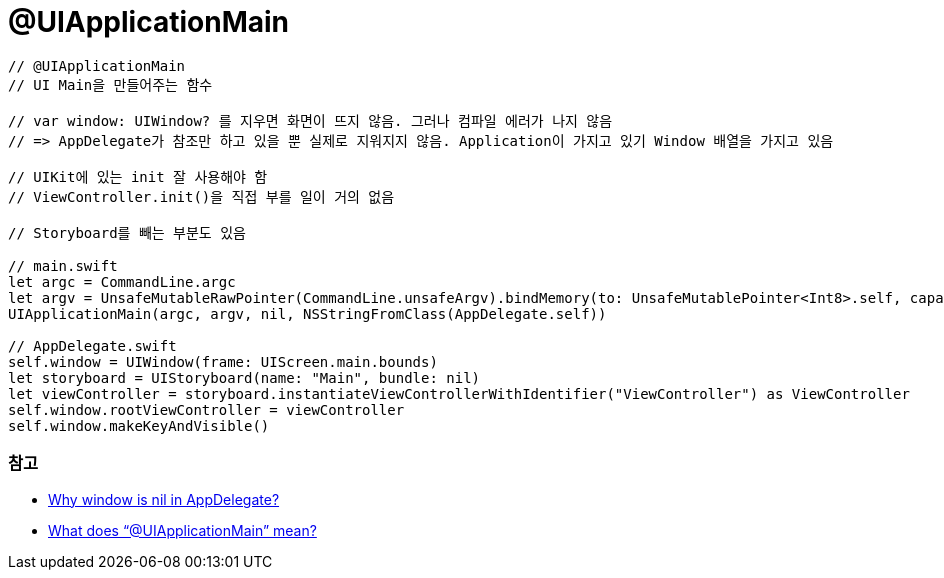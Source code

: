 = @UIApplicationMain

[source, swift]
----
// @UIApplicationMain 
// UI Main을 만들어주는 함수

// var window: UIWindow? 를 지우면 화면이 뜨지 않음. 그러나 컴파일 에러가 나지 않음
// => AppDelegate가 참조만 하고 있을 뿐 실제로 지워지지 않음. Application이 가지고 있기 Window 배열을 가지고 있음

// UIKit에 있는 init 잘 사용해야 함 
// ViewController.init()을 직접 부를 일이 거의 없음

// Storyboard를 빼는 부분도 있음

// main.swift
let argc = CommandLine.argc
let argv = UnsafeMutableRawPointer(CommandLine.unsafeArgv).bindMemory(to: UnsafeMutablePointer<Int8>.self, capacity: Int(CommandLine.argc))
UIApplicationMain(argc, argv, nil, NSStringFromClass(AppDelegate.self))

// AppDelegate.swift
self.window = UIWindow(frame: UIScreen.main.bounds)
let storyboard = UIStoryboard(name: "Main", bundle: nil)
let viewController = storyboard.instantiateViewControllerWithIdentifier("ViewController") as ViewController
self.window.rootViewController = viewController
self.window.makeKeyAndVisible()
----

=== 참고
* https://stackoverflow.com/questions/27093157/why-window-is-nil-in-appdelegate[Why window is nil in AppDelegate?]
* https://stackoverflow.com/questions/24516250/what-does-uiapplicationmain-mean[What does “@UIApplicationMain” mean?]